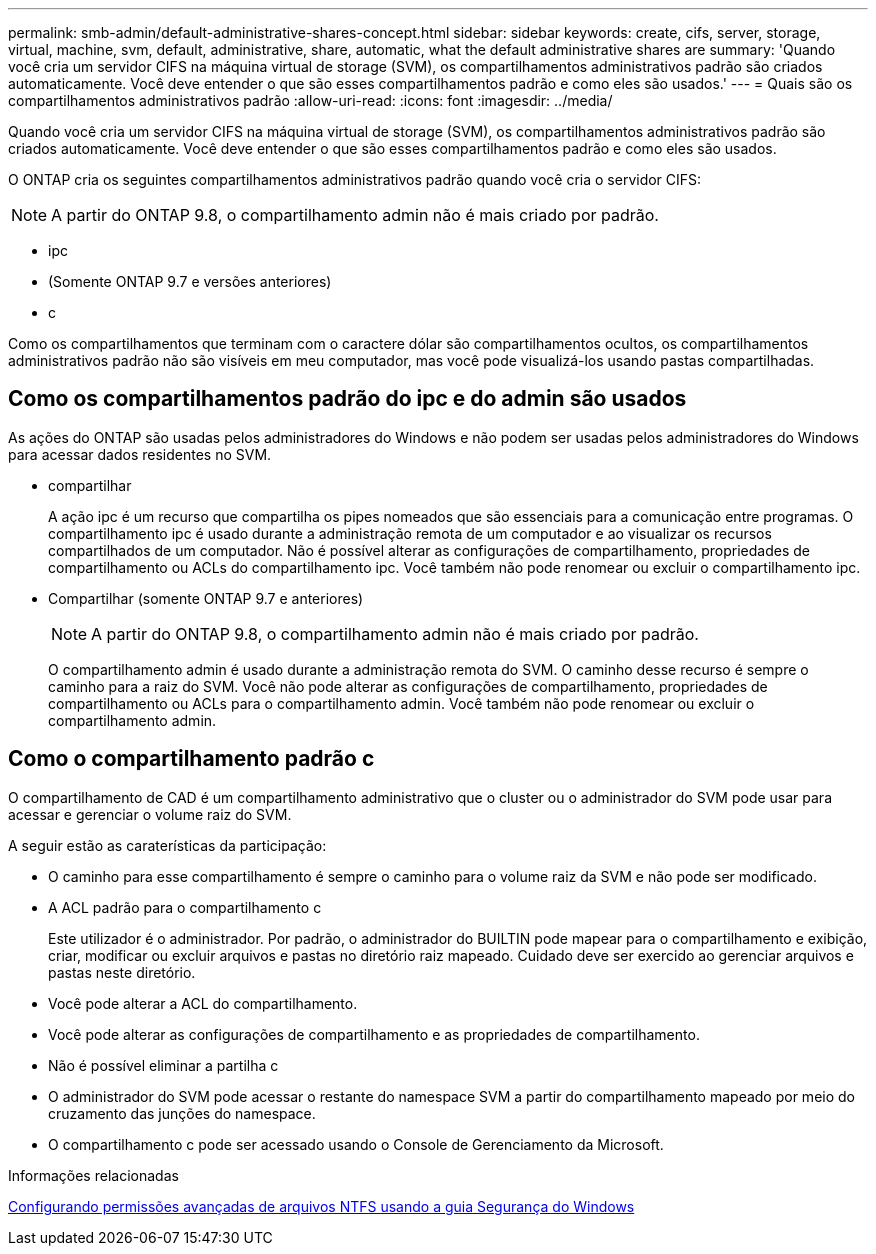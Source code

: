 ---
permalink: smb-admin/default-administrative-shares-concept.html 
sidebar: sidebar 
keywords: create, cifs, server, storage, virtual, machine, svm, default, administrative, share, automatic, what the default administrative shares are 
summary: 'Quando você cria um servidor CIFS na máquina virtual de storage (SVM), os compartilhamentos administrativos padrão são criados automaticamente. Você deve entender o que são esses compartilhamentos padrão e como eles são usados.' 
---
= Quais são os compartilhamentos administrativos padrão
:allow-uri-read: 
:icons: font
:imagesdir: ../media/


[role="lead"]
Quando você cria um servidor CIFS na máquina virtual de storage (SVM), os compartilhamentos administrativos padrão são criados automaticamente. Você deve entender o que são esses compartilhamentos padrão e como eles são usados.

O ONTAP cria os seguintes compartilhamentos administrativos padrão quando você cria o servidor CIFS:


NOTE: A partir do ONTAP 9.8, o compartilhamento admin não é mais criado por padrão.

* ipc
* (Somente ONTAP 9.7 e versões anteriores)
* c


Como os compartilhamentos que terminam com o caractere dólar são compartilhamentos ocultos, os compartilhamentos administrativos padrão não são visíveis em meu computador, mas você pode visualizá-los usando pastas compartilhadas.



== Como os compartilhamentos padrão do ipc e do admin são usados

As ações do ONTAP são usadas pelos administradores do Windows e não podem ser usadas pelos administradores do Windows para acessar dados residentes no SVM.

* compartilhar
+
A ação ipc é um recurso que compartilha os pipes nomeados que são essenciais para a comunicação entre programas. O compartilhamento ipc é usado durante a administração remota de um computador e ao visualizar os recursos compartilhados de um computador. Não é possível alterar as configurações de compartilhamento, propriedades de compartilhamento ou ACLs do compartilhamento ipc. Você também não pode renomear ou excluir o compartilhamento ipc.

* Compartilhar (somente ONTAP 9.7 e anteriores)
+

NOTE: A partir do ONTAP 9.8, o compartilhamento admin não é mais criado por padrão.

+
O compartilhamento admin é usado durante a administração remota do SVM. O caminho desse recurso é sempre o caminho para a raiz do SVM. Você não pode alterar as configurações de compartilhamento, propriedades de compartilhamento ou ACLs para o compartilhamento admin. Você também não pode renomear ou excluir o compartilhamento admin.





== Como o compartilhamento padrão c

O compartilhamento de CAD é um compartilhamento administrativo que o cluster ou o administrador do SVM pode usar para acessar e gerenciar o volume raiz do SVM.

A seguir estão as caraterísticas da participação:

* O caminho para esse compartilhamento é sempre o caminho para o volume raiz da SVM e não pode ser modificado.
* A ACL padrão para o compartilhamento c
+
Este utilizador é o administrador. Por padrão, o administrador do BUILTIN pode mapear para o compartilhamento e exibição, criar, modificar ou excluir arquivos e pastas no diretório raiz mapeado. Cuidado deve ser exercido ao gerenciar arquivos e pastas neste diretório.

* Você pode alterar a ACL do compartilhamento.
* Você pode alterar as configurações de compartilhamento e as propriedades de compartilhamento.
* Não é possível eliminar a partilha c
* O administrador do SVM pode acessar o restante do namespace SVM a partir do compartilhamento mapeado por meio do cruzamento das junções do namespace.
* O compartilhamento c pode ser acessado usando o Console de Gerenciamento da Microsoft.


.Informações relacionadas
xref:configure-ntfs-windows-security-tab-task.adoc[Configurando permissões avançadas de arquivos NTFS usando a guia Segurança do Windows]
